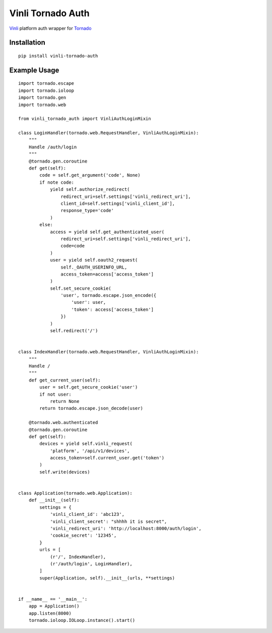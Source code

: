 ==================
Vinli Tornado Auth
==================

`Vinli <https://www.vin.li/>`_ platform auth wrapper for `Tornado <http://www.tornadoweb.org>`_ 

------------
Installation
------------

::

    pip install vinli-tornado-auth

-------------
Example Usage
-------------

::
    
    import tornado.escape
    import tornado.ioloop
    import tornado.gen
    import tornado.web

    from vinli_tornado_auth import VinliAuthLoginMixin

    class LoginHandler(tornado.web.RequestHandler, VinliAuthLoginMixin):
        """
        Handle /auth/login
        """
        @tornado.gen.coroutine
        def get(self):
            code = self.get_argument('code', None)
            if note code:
                yield self.authorize_redirect(
                    redirect_uri=self.settings['vinli_redirect_uri'],
                    client_id=self.settings['vinli_client_id'],
                    response_type='code'
                )
            else:
                access = yield self.get_authenticated_user(
                    redirect_uri=self.settings['vinli_redirect_uri'],
                    code=code
                )
                user = yield self.oauth2_request(
                    self._OAUTH_USERINFO_URL,
                    access_token=access['access_token']
                )
                self.set_secure_cookie(
                    'user', tornado.escape.json_encode({
                        'user': user,
                        'token': access['access_token']
                    })
                )
                self.redirect('/')


    class IndexHandler(tornado.web.RequestHandler, VinliAuthLoginMixin):
        """
        Handle /
        """
        def get_current_user(self):
            user = self.get_secure_cookie('user')
            if not user:
                return None
            return tornado.escape.json_decode(user)

        @tornado.web.authenticated
        @tornado.gen.coroutine
        def get(self):
            devices = yield self.vinli_request(
                'platform', '/api/v1/devices',
                access_token=self.current_user.get('token')
            )
            self.write(devices)


    class Application(tornado.web.Application):
        def __init__(self):
            settings = {
                'vinli_client_id': 'abc123',
                'vinli_client_secret': "shhhh it is secret",
                'vinli_redirect_uri': 'http://localhost:8000/auth/login',
                'cookie_secret': '12345',
            }
            urls = [
                (r'/', IndexHandler),
                (r'/auth/login', LoginHandler),
            ]
            super(Application, self).__init__(urls, **settings)


    if __name__ == '__main__':
        app = Application()
        app.listen(8000)
        tornado.ioloop.IOLoop.instance().start()

